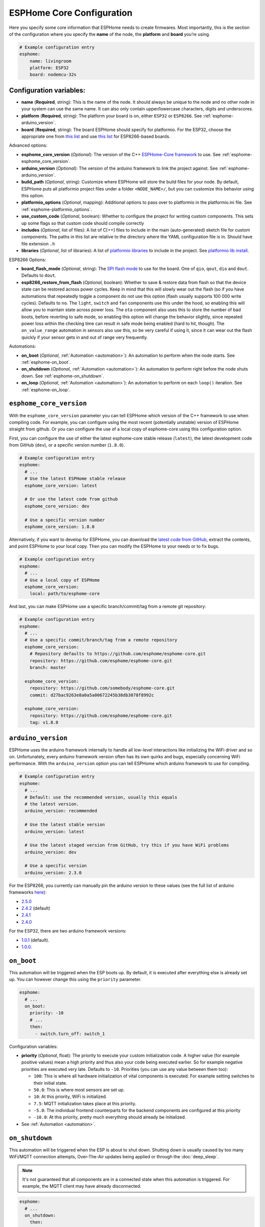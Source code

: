 ESPHome Core Configuration
==========================

.. seo::
    :description: Instructions for setting up the core ESPHome configuration.
    :image: cloud-circle.png

Here you specify some core information that ESPHome needs to create
firmwares. Most importantly, this is the section of the configuration
where you specify the **name** of the node, the **platform** and
**board** you’re using.

.. code-block:: yaml

    # Example configuration entry
    esphome:
        name: livingroom
        platform: ESP32
        board: nodemcu-32s

Configuration variables:
------------------------

- **name** (**Required**, string): This is the name of the node. It
  should always be unique to the node and no other node in your system
  can use the same name. It can also only contain upper/lowercase
  characters, digits and underscores.
- **platform** (**Required**, string): The platform your board is on,
  either ``ESP32`` or ``ESP8266``. See :ref:`esphome-arduino_version`.
- **board** (**Required**, string): The board ESPHome should
  specify for platformio. For the ESP32, choose the appropriate one
  from `this list <http://docs.platformio.org/en/latest/platforms/espressif32.html#boards>`__
  and use `this list <http://docs.platformio.org/en/latest/platforms/espressif8266.html#boards>`__
  for ESP8266-based boards.

Advanced options:

- **esphome_core_version** (*Optional*): The version of the C++ `ESPHome-Core framework <https://github.com/esphome/esphome-core>`__
  to use. See :ref:`esphome-esphome_core_version`.
- **arduino_version** (*Optional*): The version of the arduino framework to link the project against.
  See :ref:`esphome-arduino_version`.
- **build_path** (*Optional*, string): Customize where ESPHome will store the build files
  for your node. By default, ESPHome puts all platformio project files under a folder ``<NODE_NAME>/``,
  but you can customize this behavior using this option.
- **platformio_options** (*Optional*, mapping): Additional options to pass over to platformio in the
  platformio.ini file. See :ref:`esphome-platformio_options`.
- **use_custom_code** (*Optional*, boolean): Whether to configure the project for writing custom components.
  This sets up some flags so that custom code should compile correctly
- **includes** (*Optional*, list of files): A list of C[++] files to include in the main (auto-generated) sketch file
  for custom components. The paths in this list are relative to the directory where the YAML configuration file
  is in. Should have file extension ``.h``
- **libraries** (*Optional*, list of libraries): A list of `platformio libraries <https://platformio.org/lib>`__
  to include in the project. See `platformio lib install <https://docs.platformio.org/en/latest/userguide/lib/cmd_install.html>`__.

ESP8266 Options:

- **board_flash_mode** (*Optional*, string): The `SPI flash mode <https://github.com/espressif/esptool/wiki/SPI-Flash-Modes>`__
  to use for the board. One of ``qio``, ``qout``, ``dio`` and ``dout``. Defaults to ``dout``.
- **esp8266_restore_from_flash** (*Optional*, boolean): Whether to save & restore data from flash so
  that the device state can be restored across power cycles. Keep in mind that this will slowly
  wear out the flash (so if you have automations that repeatedly toggle a component do not use this
  option (flash usually supports 100 000 write cycles). Defaults to ``no``. The ``light``, ``switch`` and ``fan``
  components use this under the hood, so enabling this will allow you to maintain state across power
  loss. The ``ota`` component also uses this to store the number of bad boots, before reverting to safe mode,
  so enabling this option will change the behavior slightly, since repeated power loss within the checking time
  can result in safe mode being enabled (hard to hit, though). The ``on_value_range`` automation in sensors
  also use this, so be very careful if using it, since it can wear out the flash quickly if your sensor gets
  in and out of range very frequently. 

Automations:

- **on_boot** (*Optional*, :ref:`Automation <automation>`): An automation to perform
  when the node starts. See :ref:`esphome-on_boot`.
- **on_shutdown** (*Optional*, :ref:`Automation <automation>`): An automation to perform
  right before the node shuts down. See :ref:`esphome-on_shutdown`.
- **on_loop** (*Optional*, :ref:`Automation <automation>`): An automation to perform
  on each ``loop()`` iteration. See :ref:`esphome-on_loop`.

.. _esphome-esphome_core_version:

``esphome_core_version``
------------------------

With the ``esphome_core_version`` parameter you can tell ESPHome which version of the C++ framework
to use when compiling code. For example, you can configure using the most recent (potentially unstable)
version of ESPHome straight from github. Or you can configure the use of a local copy of esphome-core
using this configuration option.

First, you can configure the use of either the latest esphome-core stable release (``latest``),
the latest development code from GitHub (``dev``), or a specific version number (``1.8.0``).

.. code-block:: yaml

    # Example configuration entry
    esphome:
      # ...
      # Use the latest ESPHome stable release
      esphome_core_version: latest

      # Or use the latest code from github
      esphome_core_version: dev

      # Use a specific version number
      esphome_core_version: 1.8.0

Alternatively, if you want to develop for ESPHome, you can download the
`latest code from GitHub <https://github.com/esphome/esphome-core/archive/dev.zip>`__, extract the contents,
and point ESPHome to your local copy. Then you can modify the ESPHome to your needs or to fix bugs.

.. code-block:: yaml

    # Example configuration entry
    esphome:
      # ...
      # Use a local copy of ESPHome
      esphome_core_version:
        local: path/to/esphome-core

And last, you can make ESPHome use a specific branch/commit/tag from a remote git repository:

.. code-block:: yaml

    # Example configuration entry
    esphome:
      # ...
      # Use a specific commit/branch/tag from a remote repository
      esphome_core_version:
        # Repository defaults to https://github.com/esphome/esphome-core.git
        repository: https://github.com/esphome/esphome-core.git
        branch: master

      esphome_core_version:
        repository: https://github.com/somebody/esphome-core.git
        commit: d27bac9263e8a0a5a00672245b38db3078f8992c

      esphome_core_version:
        repository: https://github.com/esphome/esphome-core.git
        tag: v1.8.0

.. _esphome-arduino_version:

``arduino_version``
-------------------

ESPHome uses the arduino framework internally to handle all low-level interactions like
initializing the WiFi driver and so on. Unfortunately, every arduino framework version often
has its own quirks and bugs, especially concerning WiFi performance. With the ``arduino_version``
option you can tell ESPHome which arduino framework to use for compiling.

.. code-block:: yaml

    # Example configuration entry
    esphome:
      # ...
      # Default: use the recommended version, usually this equals
      # the latest version.
      arduino_version: recommended

      # Use the latest stable version
      arduino_version: latest

      # Use the latest staged version from GitHub, try this if you have WiFi problems
      arduino_version: dev

      # Use a specific version
      arduino_version: 2.3.0

For the ESP8266, you currently can manually pin the arduino version to these values (see the full
list of arduino frameworks `here <https://github.com/esp8266/Arduino/releases>`__):

* `2.5.0 <https://github.com/esp8266/Arduino/releases/tag/2.5.0>`__
* `2.4.2 <https://github.com/esp8266/Arduino/releases/tag/2.4.2>`__ (default)
* `2.4.1 <https://github.com/esp8266/Arduino/releases/tag/2.4.1>`__
* `2.4.0 <https://github.com/esp8266/Arduino/releases/tag/2.4.0>`__

For the ESP32, there are two arduino framework versions:

- `1.0.1 <https://github.com/espressif/arduino-esp32/releases/tag/1.0.1>`__ (default).
- `1.0.0 <https://github.com/espressif/arduino-esp32/releases/tag/1.0.0>`__.

.. _esphome-on_boot:

``on_boot``
-----------

This automation will be triggered when the ESP boots up. By default, it is executed after everything else
is already set up. You can however change this using the ``priority`` parameter.

.. code-block:: yaml

    esphome:
      # ...
      on_boot:
        priority: -10
        # ...
        then:
          - switch.turn_off: switch_1

Configuration variables:

- **priority** (*Optional*, float): The priority to execute your custom initialization code. A higher value (for example
  positive values) mean a high priority and thus also your code being executed earlier. So for example negative priorities
  are executed very late. Defaults to ``-10``. Priorities (you can use any value between them too):

  - ``100``: This is where all hardware initialization of vital components is executed. For example setting switches
    to their initial state.
  - ``50.0``: This is where most sensors are set up.
  - ``10``: At this priority, WiFi is initialized.
  - ``7.5``: MQTT initialization takes place at this priority.
  - ``-5.0``: The individual frontend counterparts for the backend components are configured at this priority
  - ``-10.0``: At this priority, pretty much everything should already be initialized.

- See :ref:`Automation <automation>`.

.. _esphome-on_shutdown:

``on_shutdown``
---------------

This automation will be triggered when the ESP is about to shut down. Shutting down is usually caused by
too many WiFi/MQTT connection attempts, Over-The-Air updates being applied or through the :doc:`deep_sleep`.

.. note::

    It's not guaranteed that all components are in a connected state when this automation is triggered. For
    example, the MQTT client may have already disconnected.

.. code-block:: yaml

    esphome:
      # ...
      on_shutdown:
        then:
          - switch.turn_off: switch_1

Configuration variables: See :ref:`Automation <automation>`.

.. _esphome-on_loop:

``on_loop``
-----------

This automation will be triggered on every ``loop()`` iteration (usually around every 16 milliseconds).

.. code-block:: yaml

    esphome:
      # ...
      on_loop:
        then:
          # do something

.. _esphome-platformio_options:

``platformio_options``
----------------------

Platformio supports a number of options in its ``platformio.ini`` file. With the ``platformio_options``
parameter you can tell ESPHome what options to pass into the ``env`` section of the platformio file
(Note you can also do this by editing the ``platformio.ini`` file manually).

You can view a full list of platformio options here: https://docs.platformio.org/en/latest/projectconf/section_env.html

.. code-block:: yaml

    # Example configuration entry
    esphome:
      # ...
      platformio_options:
        upload_speed: 115200
        board_build.f_flash: 80000000L

See Also
--------

- :ghedit:`Edit`

.. disqus::
